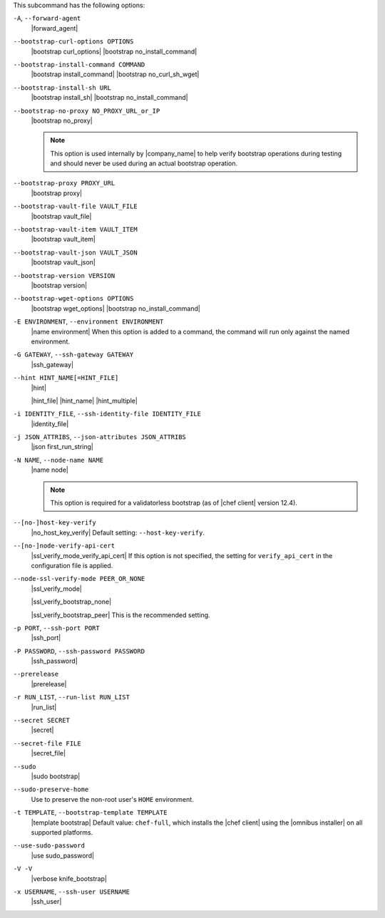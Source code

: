 .. The contents of this file may be included in multiple topics (using the includes directive).
.. The contents of this file should be modified in a way that preserves its ability to appear in multiple topics.


This subcommand has the following options:

``-A``, ``--forward-agent``
   |forward_agent|

``--bootstrap-curl-options OPTIONS``
   |bootstrap curl_options| |bootstrap no_install_command|

``--bootstrap-install-command COMMAND``
   |bootstrap install_command| |bootstrap no_curl_sh_wget|

``--bootstrap-install-sh URL``
   |bootstrap install_sh| |bootstrap no_install_command|

``--bootstrap-no-proxy NO_PROXY_URL_or_IP``
   |bootstrap no_proxy|

   .. note:: This option is used internally by |company_name| to help verify bootstrap operations during testing and should never be used during an actual bootstrap operation.

``--bootstrap-proxy PROXY_URL``
   |bootstrap proxy|

``--bootstrap-vault-file VAULT_FILE``
   |bootstrap vault_file|

``--bootstrap-vault-item VAULT_ITEM``
   |bootstrap vault_item|

``--bootstrap-vault-json VAULT_JSON``
   |bootstrap vault_json|

   .. include:: ../../step_knife/step_knife_bootstrap_vault_json.rst

``--bootstrap-version VERSION``
   |bootstrap version|

``--bootstrap-wget-options OPTIONS``
   |bootstrap wget_options| |bootstrap no_install_command|

``-E ENVIRONMENT``, ``--environment ENVIRONMENT``
   |name environment| When this option is added to a command, the command will run only against the named environment.

``-G GATEWAY``, ``--ssh-gateway GATEWAY``
   |ssh_gateway|

``--hint HINT_NAME[=HINT_FILE]``
   |hint|

   .. include:: ../../includes_ohai/includes_ohai_hints.rst

   |hint_file| |hint_name| |hint_multiple|

``-i IDENTITY_FILE``, ``--ssh-identity-file IDENTITY_FILE``
   |identity_file|

``-j JSON_ATTRIBS``, ``--json-attributes JSON_ATTRIBS``
   |json first_run_string|

``-N NAME``, ``--node-name NAME``
   |name node|

   .. note:: This option is required for a validatorless bootstrap (as of |chef client| version 12.4).

``--[no-]host-key-verify``
   |no_host_key_verify| Default setting: ``--host-key-verify``.

``--[no-]node-verify-api-cert``
   |ssl_verify_mode_verify_api_cert| If this option is not specified, the setting for ``verify_api_cert`` in the configuration file is applied.

``--node-ssl-verify-mode PEER_OR_NONE``
   |ssl_verify_mode|

   |ssl_verify_bootstrap_none|

   |ssl_verify_bootstrap_peer| This is the recommended setting.

``-p PORT``, ``--ssh-port PORT``
   |ssh_port|

``-P PASSWORD``, ``--ssh-password PASSWORD``
   |ssh_password|

``--prerelease``
   |prerelease|

``-r RUN_LIST``, ``--run-list RUN_LIST``
   |run_list|

``--secret SECRET``
   |secret|

``--secret-file FILE``
   |secret_file|

``--sudo``
   |sudo bootstrap|

``--sudo-preserve-home``
   Use to preserve the non-root user's ``HOME`` environment.

``-t TEMPLATE``, ``--bootstrap-template TEMPLATE``
   |template bootstrap| Default value: ``chef-full``, which installs the |chef client| using the |omnibus installer| on all supported platforms.

``--use-sudo-password``
   |use sudo_password|

``-V -V``
   |verbose knife_bootstrap|

``-x USERNAME``, ``--ssh-user USERNAME``
   |ssh_user|
